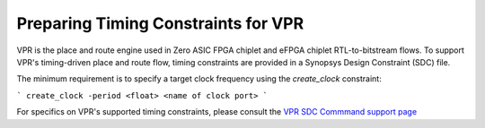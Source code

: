 Preparing Timing Constraints for VPR
====================================

VPR is the place and route engine used in Zero ASIC FPGA chiplet and eFPGA chiplet RTL-to-bitstream flows.  To support VPR's timing-driven place and route flow, timing constraints are provided in a Synopsys Design Constraint (SDC) file.

The minimum requirement is to specify a target clock frequency using the `create_clock` constraint:

```
create_clock -period <float> <name of clock port>
```

For specifics on VPR's supported timing constraints, please consult the `VPR SDC Commmand support page <https://docs.verilogtorouting.org/en/latest/vpr/sdc_commands/>`_
